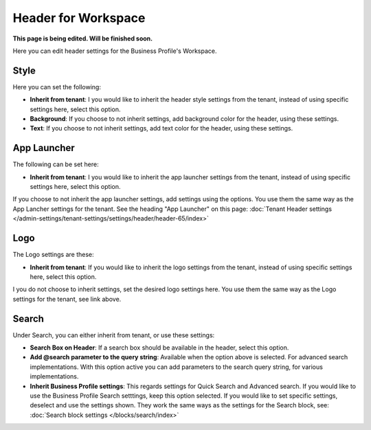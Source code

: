 Header for Workspace
==========================

**This page is being edited. Will be finished soon.**

Here you can edit header settings for the Business Profile's Workspace.

.. image:: workplace-header-v7.png

Style
********
Here you can set the following:

.. image:: workspace-header-style.png

+ **Inherit from tenant**: I you would like to inherit the header style settings from the tenant, instead of using specific settings here, select this option.
+ **Background**: If you choose to not inherit settings, add background color for the header, using these settings.
+ **Text**: If you choose to not inherit settings, add text color for the header, using these settings.

App Launcher
****************
The following can be set here:

.. image:: workplace-header-app-launcher-v7.png

+ **Inherit from tenant**: I you would like to inherit the app launcher settings from the tenant, instead of using specific settings here, select this option.

If you choose to not inherit the app launcher settings, add settings using the options. You use them the same way as the App Lancher settings for the tenant. See the heading "App Launcher" on this page: :doc:`Tenant Header settings </admin-settings/tenant-settings/settings/header/header-65/index>`

Logo
******
The Logo settings are these:

.. image:: workplace-header-app-logo-url-v7.png

+ **Inherit from tenant**: If you would like to inherit the logo settings from the tenant, instead of using specific settings here, select this option.

I you do not choose to inherit settings, set the desired logo settings here. You use them the same way as the Logo settings for the tenant, see link above.

Search
**********
Under Search, you can either inherit from tenant, or use these settings:

.. image:: workplace-header-search-v7.png

+ **Search Box on Header**: If a search box should be available in the header, select this option.
+ **Add @search parameter to the query string**: Available when the option above is selected. For advanced search implementations. With this option active you can add parameters to the search query string, for various implementations.
+ **Inherit Business Profile settings**: This regards settings for Quick Search and Advanced search. If you would like to use the Business Profile Search setttings, keep this option selected. If you would like to set specific settings, deselect and use the settings shown. They work the same ways as the settings for the Search block, see: :doc:`Search block settings </blocks/search/index>`


